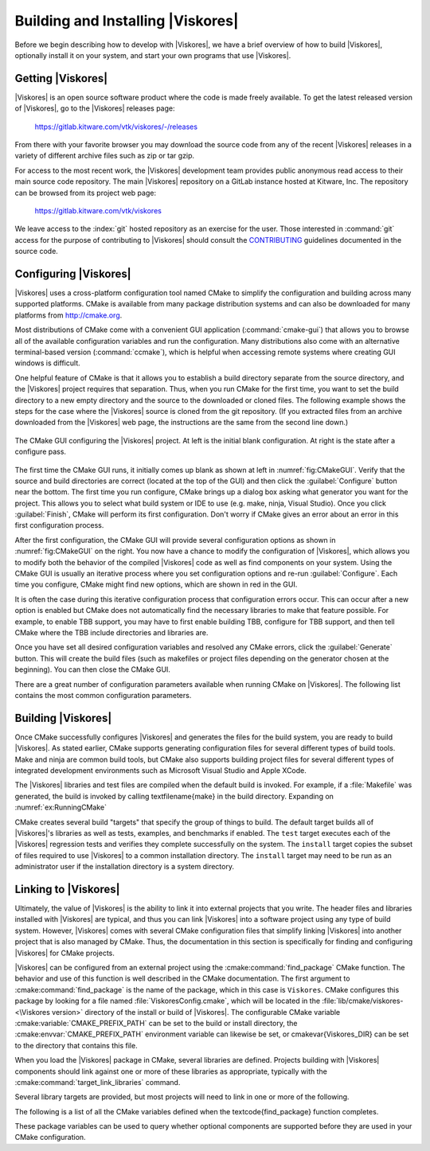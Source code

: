 ==============================
Building and Installing |Viskores|
==============================

Before we begin describing how to develop with |Viskores|, we have a brief overview of how to build |Viskores|, optionally install it on your system, and start your own programs that use |Viskores|.


------------------------------
Getting |Viskores|
------------------------------

|Viskores| is an open source software product where the code is made freely available.
To get the latest released version of |Viskores|, go to the |Viskores| releases page:

  https://gitlab.kitware.com/vtk/viskores/-/releases

From there with your favorite browser you may download the source code from any of the recent |Viskores| releases in a variety of different archive files such as zip or tar gzip.

For access to the most recent work, the |Viskores| development team provides public anonymous read access to their main source code repository.
The main |Viskores| repository on a GitLab instance hosted at Kitware, Inc.
The repository can be browsed from its project web page:

  https://gitlab.kitware.com/vtk/viskores

We leave access to the :index:`git` hosted repository as an exercise for the user.
Those interested in :command:`git` access for the purpose of contributing to |Viskores| should consult the `CONTRIBUTING <https://gitlab.kitware.com/vtk/viskores/blob/master/CONTRIBUTING.md>`_ guidelines documented in the source code.

.. %% \index{git|(}

.. %% The source code in the |Viskores| repository is access through the \textfilename{git} version control tool.
.. %% If you have not used \textfilename{git} before, there are several resources available to help you get familiar with it.
.. %% Github has a nice setup guide (\url{https://help.github.com/articles/set-up-git}) to help you get up and running quickly.
.. %% For more complete documentation, we recommend the \emph{Pro Git} book (\url{https://git-scm.com/book}).

.. %% To get a copy of the |Viskores| repository, issue a git clone command.

.. %% \begin{blankexample}{Cloning the main |Viskores| git repository.}
.. %% git clone https://gitlab.kitware.com/vtk/viskores.git
.. %% \end{blankexample}

.. %% The git clone command will create a copy of all the source code to your local machine.
.. %% As time passes and you want to get an update of changes in the repository, you can do that with the git pull command.

.. %% \begin{blankexample}{Updating a git repository with the pull command.}
.. %% git pull
.. %% \end{blankexample}

.. %% \begin{didyouknow}
.. %%   The proceeding examples for using git are based on the \textfilename{git} command line tool, which is particularly prevalent on Unix-based and Mac systems.
.. %%   There also exist several GUI tools for accessing git repositories.
.. %%   These tools each have their own interface and they can be quite different.
.. %%   However, they all should have roughly equivalent commands named ``clone'' to download a repository given a url and ``pull'' to update an existing repository.
.. %% \end{didyouknow}

.. %% \index{git|)}


------------------------------
Configuring |Viskores|
------------------------------

.. index::
   single: CMake
   pair: CMake; configuration

|Viskores| uses a cross-platform configuration tool named CMake to simplify the configuration and building across many supported platforms.
CMake is available from many package distribution systems and can also be downloaded for many platforms from http://cmake.org.

Most distributions of CMake come with a convenient GUI application (:command:`cmake-gui`) that allows you to browse all of the available configuration variables and run the configuration.
Many distributions also come with an alternative terminal-based version (:command:`ccmake`), which is helpful when accessing remote systems where creating GUI windows is difficult.

One helpful feature of CMake is that it allows you to establish a build directory separate from the source directory, and the |Viskores| project requires that separation.
Thus, when you run CMake for the first time, you want to set the build directory to a new empty directory and the source to the downloaded or cloned files.
The following example shows the steps for the case where the |Viskores| source is cloned from the git repository.
(If you extracted files from an archive downloaded from the |Viskores| web page, the instructions are the same from the second line down.)

.. code-block:: bash
   :caption: Running CMake on downloaded |Viskores| source (Unix commands).
   :name: ex:RunningCMake

   tar xvzf ~/Downloads/viskores-v2.1.0.tar.gz
   mkdir viskores-build
   cd viskores-build
   cmake-gui ../viskores-v2.1.0

.. _fig:CMakeGUI:
.. figure:: images/CMakeGUIBoth.png
   :width: 100%
   :align: center

   The CMake GUI configuring the |Viskores| project.
   At left is the initial blank configuration.
   At right is the state after a configure pass.

The first time the CMake GUI runs, it initially comes up blank as shown at left in :numref:`fig:CMakeGUI`.
Verify that the source and build directories are correct (located at the top of the GUI) and then click the :guilabel:`Configure` button near the bottom.
The first time you run configure, CMake brings up a dialog box asking what generator you want for the project.
This allows you to select what build system or IDE to use (e.g. make, ninja, Visual Studio).
Once you click :guilabel:`Finish`, CMake will perform its first configuration.
Don't worry if CMake gives an error about an error in this first configuration process.

.. commonerrors::
   Most options in CMake can be reconfigured at any time, but not the compiler and build system used.
   These must be set the first time configure is run and cannot be subsequently changed.
   If you want to change the compiler or the project file types, you will need to delete everything in the build directory and start over.

After the first configuration, the CMake GUI will provide several configuration options as shown in :numref:`fig:CMakeGUI` on the right.
You now have a chance to modify the configuration of |Viskores|, which allows you to modify both the behavior of the compiled |Viskores| code as well as find components on your system.
Using the CMake GUI is usually an iterative process where you set configuration options and re-run :guilabel:`Configure`.
Each time you configure, CMake might find new options, which are shown in red in the GUI.

It is often the case during this iterative configuration process that configuration errors occur.
This can occur after a new option is enabled but CMake does not automatically find the necessary libraries to make that feature possible.
For example, to enable TBB support, you may have to first enable building TBB, configure for TBB support, and then tell CMake where the TBB include directories and libraries are.

Once you have set all desired configuration variables and resolved any CMake errors, click the :guilabel:`Generate` button. This will create the build files (such as makefiles or project files depending on the generator chosen at the beginning). You can then close the CMake GUI.

There are a great number of configuration parameters available when running CMake on |Viskores|.
The following list contains the most common configuration parameters.

.. cmake:variable:: BUILD_SHARED_LIBS

   Determines whether static or shared libraries are built.

.. cmake:variable:: CMAKE_BUILD_TYPE

   Selects groups of compiler options from categories like :index:`Debug` and :index:`Release`.
   Debug builds are, obviously, easier to debug, but they run *much* slower than Release builds.
   Use Release builds whenever releasing production software or doing performance tests.

.. cmake:variable:: CMAKE_INSTALL_PREFIX

   The root directory to place files when building the install target.

.. cmake:variable:: Viskores_ENABLE_EXAMPLES

   The |Viskores| repository comes with an \textfilename{examples} directory.
   This macro determines whether they are built.

.. cmake:variable:: Viskores_ENABLE_BENCHMARKS

   If on, the |Viskores| build includes several benchmark programs.
   The benchmarks are regression tests for performance.

.. cmake:variable:: Viskores_ENABLE_CUDA

   Determines whether |Viskores| is built to run on :index:`CUDA` GPU devices.

.. index:: kokkos
.. cmake:variable:: Viskores_ENABLE_KOKKOS

   Determines whether |Viskores| is built using the `Kokkos <https://kokkos.github.io/kokkos-core-wiki/>`_ portable library.
   Kokkos, can be configured to support several backends that |Viskores| can leverage.

.. cmake:variable:: Viskores_ENABLE_MPI

   Determines whether |Viskores| is built with :index:`MPI` suppoert for running on distributed memory clusters.

.. cmake:variable:: Viskores_ENABLE_OPENMP

   Determines whether |Viskores| is built to run on multi-core devices using :index:`OpenMP` pragmas provided by the C++ compiler.

.. cmake:variable:: Viskores_ENABLE_RENDERING

   Determines whether to build the rendering library.

.. index:: see: Intel Threading Building Blocks; TBB
.. index:: TBB
.. cmake:variable:: Viskores_ENABLE_TBB

   Determines whether |Viskores| is built to run on multi-core x86 devices using the Intel Threading Building Blocks library.

.. cmake:variable:: Viskores_ENABLE_TESTING

   If on, the |Viskores| build includes building many test programs.
   The |Viskores| source includes hundreds of regression tests to ensure quality during development.

.. cmake:variable:: Viskores_ENABLE_TUTORIALS

   If on, several small example programes used for the |Viskores| tutorial are built.

.. cmake:variable:: Viskores_USE_64BIT_IDS

   If on, then |Viskores| will be compiled to use 64-bit integers to index arrays and other lists.
   If off, then |Viskores| will use 32-bit integers.
   32-bit integers take less memory but could cause failures on larger data.

.. cmake:variable:: Viskores_USE_DOUBLE_PRECISION

   If on, then |Viskores| will use double precision (64-bit) floating point numbers for calculations where the precision type is not otherwise specified.
   If off, then single precision (32-bit) floating point numbers are used.
   Regardless of this setting, |Viskores|'s templates will accept either type.


------------------------------
Building |Viskores|
------------------------------

Once CMake successfully configures |Viskores| and generates the files for the build system, you are ready to build |Viskores|.
As stated earlier, CMake supports generating configuration files for several different types of build tools.
Make and ninja are common build tools, but CMake also supports building project files for several different types of integrated development environments such as Microsoft Visual Studio and Apple XCode.

The |Viskores| libraries and test files are compiled when the default build is invoked.
For example, if a :file:`Makefile` was generated, the build is invoked by calling \textfilename{make} in the build directory.
Expanding on :numref:`ex:RunningCMake`

.. code-block:: bash
   :caption: Using :command:`make` to build |Viskores|.
   :name: ex:RunningMake

   tar xvzf ~/Downloads/viskores-v2.1.0.tar.gz
   mkdir viskores-build
   cd viskores-build
   cmake-gui ../viskores-v2.1.0
   make -j
   make install

.. didyouknow::
   :file:`Makefile` and other project files generated by CMake support parallel builds, which run multiple compile steps simultaneously.
   On computers that have multiple processing cores (as do almost all modern computers), this can significantly speed up the overall compile.
   Some build systems require a special flag to engage parallel compiles.
   For example, :command:`make` requires the ``-j`` flag to start parallel builds as demonstrated in :numref:`ex:RunningMake`.

.. didyouknow::
   :numref:`ex:RunningMake` assumes that a make build system was generated, which is the default on most system.
   However, CMake supports many more build systems, which use different commands to run the build.
   If you are not sure what the appropriate build command is, you can run ``cmake --build`` to allow CMake to start the build using whatever build system is being used.

.. commonerrors::
   CMake allows you to switch between several types of builds including default, Debug, and Release.
   Programs and libraries compiled as release builds can run *much* faster than those from other types of builds.
   Thus, it is important to perform Release builds of all software released for production or where runtime is a concern.
   Some integrated development environments such as Microsoft Visual Studio allow you to specify the different build types within the build system.
   But for other build programs, like :command:`make`, you have to specify the build type in the :cmake:variable:`CMAKE_BUILD_TYPE` CMake configuration variable, which is described in :secref:`building:Configuring |Viskores|`.

CMake creates several build "targets" that specify the group of things to build.
The default target builds all of |Viskores|'s libraries as well as tests, examples, and benchmarks if enabled.
The ``test`` target executes each of the |Viskores| regression tests and verifies they complete successfully on the system.
The ``install`` target copies the subset of files required to use |Viskores| to a common installation directory.
The ``install`` target may need to be run as an administrator user if the installation directory is a system directory.

.. didyouknow::
   |Viskores| contains a significant amount of regression tests.
   If you are not concerned with testing a build on a given system, you can turn off building the testing, benchmarks, and examples using the CMake configuration variables described in :secref:`building:Configuring |Viskores|`.
   This can shorten the |Viskores| compile time.


------------------------------
Linking to |Viskores|
------------------------------

Ultimately, the value of |Viskores| is the ability to link it into external projects that you write.
The header files and libraries installed with |Viskores| are typical, and thus you can link |Viskores| into a software project using any type of build system.
However, |Viskores| comes with several CMake configuration files that simplify linking |Viskores| into another project that is also managed by CMake.
Thus, the documentation in this section is specifically for finding and configuring |Viskores| for CMake projects.

.. index::
   pair: CMake; Viskores package

|Viskores| can be configured from an external project using the :cmake:command:`find_package` CMake function.
The behavior and use of this function is well described in the CMake documentation.
The first argument to :cmake:command:`find_package` is the name of the package, which in this case is ``Viskores``.
CMake configures this package by looking for a file named :file:`ViskoresConfig.cmake`, which will be located in the :file:`lib/cmake/viskores-<\Viskores version>` directory of the install or build of |Viskores|.
The configurable CMake variable :cmake:variable:`CMAKE_PREFIX_PATH` can be set to the build or install directory, the :cmake:envvar:`CMAKE_PREFIX_PATH` environment variable can likewise be set, or \cmakevar{Viskores_DIR} can be set to the directory that contains this file.

.. code-block:: cmake
   :caption: Loading |Viskores| configuration from an external CMake project.

   find_package(Viskores REQUIRED)

.. didyouknow::
   The CMake :cmake:command:`find_package` function also supports several features not discussed here including specifying a minimum or exact version of |Viskores| and turning off some of the status messages.
   See the CMake documentation for more details.

.. index::
   triple: CMake ; Viskores package ; libraries

When you load the |Viskores| package in CMake, several libraries are defined.
Projects building with |Viskores| components should link against one or more of these libraries as appropriate, typically with the :cmake:command:`target_link_libraries` command.

.. code-block:: cmake
   :caption: Linking |Viskores| code into an external program.

   find_package(Viskores REQUIRED)

   add_executable(myprog myprog.cxx)
   target_link_libraries(myprog viskores::filter)

Several library targets are provided, but most projects will need to link in one or more of the following.

..
   Note that I am documenting the Viskores targets as CMake variables. This is
   because the Sphinx extension for the CMake domain that I am using currently
   does not support documenting targets.

.. cmake:variable:: viskores::cont

   Contains the base objects used to control |Viskores|.

.. cmake:variable:: viskores::filter

   Contains |Viskores|'s pre-built filters.
   Applications that are looking to use Viskores filters will need to link to this library.
   The filters are further broken up into several smaller library packages (such as :cmake:variable:`viskores::filter_contour`, :cmake:variable`viskores::filter_flow`, :cmake:variable:`viskores::filter_field_transform`, and many more.
   :cmake:variable:`viskores::filter` is actually a meta library that links all of these filter libraries to a CMake target.

.. cmake:variable:: viskores::io

   Contains |Viskores|'s facilities for interacting with files.
   For example, reading and writing png, NetBPM, and VTK files.

.. cmake:variable:: viskores::rendering

   Contains |Viskores|'s rendering components.
   This library is only available if :cmake:variable:`Viskores_ENABLE_RENDERING` is set to true.

.. cmake:variable:: viskores::source

   Contains |Viskores|'s pre-built dataset generators suchas  Wavelet, Tangle, and Oscillator.
   Most applications will not need to link to this library.

.. didyouknow::
   The "libraries" made available in the |Viskores| do more than add a library to the linker line.
   These libraries are actually defined as external targets that establish several compiler flags, like include file directories.
   Many CMake packages require you to set up other target options to compile correctly, but for |Viskores| it is sufficient to simply link against the library.

.. commonerrors::
   Because the |Viskores| CMake libraries do more than set the link line, correcting the link libraries can do more than fix link problems.
   For example, if you are getting compile errors about not finding |Viskores| header files, then you probably need to link to one of |Viskores|'s libraries to fix the problem rather than try to add the include directories yourself.

.. index::
   triple: CMake; Viskores package; variables

The following is a list of all the CMake variables defined when the \textcode{find_package} function completes.

.. cmake:variable:: Viskores_FOUND

   Set to true if the |Viskores| CMake package is successfully loaded.
   If :cmake:command:`find_package` was not called with the ``REQUIRED`` option, then this variable should be checked before attempting to use |Viskores|.

.. cmake:variable:: Viskores_VERSION

   The version number of the loaded |Viskores| package.
   This is in the form "major.minor".

.. cmake:variable:: Viskores_VERSION_FULL

   The extended version number of the |Viskores| package including patch and in-between-release information.
   This is in the form "major.minor.patch[.gitsha1]" where "gitsha" is only included if the source code is in between releases.

.. cmake:variable:: Viskores_VERSION_MAJOR

   The major |Viskores| version number.

.. cmake:variable:: Viskores_VERSION_MINOR

   The minor |Viskores| version number.

.. cmake:variable:: Viskores_VERSION_PATCH

   The patch |Viskores| version number.

.. cmake:variable:: Viskores_ENABLE_CUDA

   Set to true if |Viskores| was compiled for CUDA.

.. cmake:variable:: Viskores_ENABLE_Kokkos

   Set to true if |Viskores| was compiled with Kokkos.

.. cmake:variable:: Viskores_ENABLE_OPENMP

   Set to true if |Viskores| was compiled for OpenMP.

.. cmake:variable:: Viskores_ENABLE_TBB

   Set to true if |Viskores| was compiled for TBB.

.. cmake:variable:: Viskores_ENABLE_RENDERING

   Set to true if the |Viskores| rendering library was compiled.

.. cmake:variable:: Viskores_ENABLE_MPI

   Set to true if |Viskores| was compiled with MPI support.

These package variables can be used to query whether optional components are supported before they are used in your CMake configuration.

.. code-block:: cmake
   :caption: Using an optional component of |Viskores|.

   find_package(Viskores REQUIRED)

   if (NOT Viskores::ENABLE::RENDERING)
     message(FATAL_ERROR "Viskores must be built with rendering on.")
   endif()

   add_executable(myprog myprog.cxx)
   target_link_libraries(myprog viskores::cont viskores::rendering)

